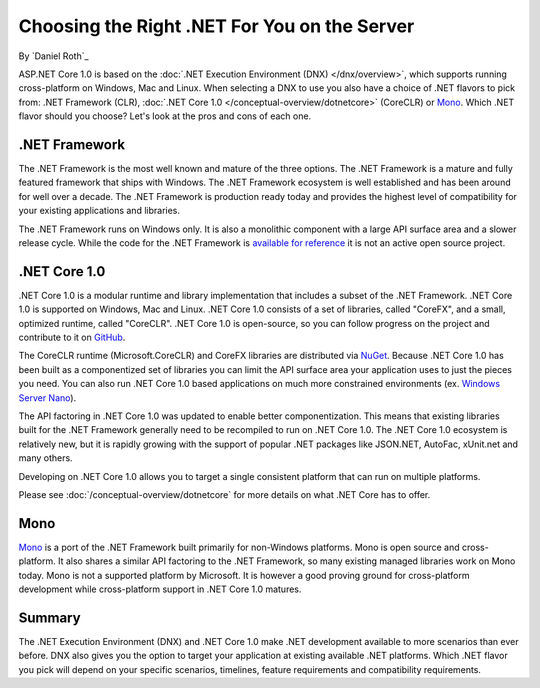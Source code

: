 Choosing the Right .NET For You on the Server
=============================================

By `Daniel Roth`_

ASP.NET Core 1.0 is based on the :doc:`.NET Execution Environment (DNX) </dnx/overview>`, which supports running cross-platform on Windows, Mac and Linux. When selecting a DNX to use you also have a choice of .NET flavors to pick from: .NET Framework (CLR), :doc:`.NET Core 1.0 </conceptual-overview/dotnetcore>` (CoreCLR) or `Mono <http://mono-project.com>`_. Which .NET flavor should you choose? Let's look at the pros and cons of each one.

.NET Framework
--------------

The .NET Framework is the most well known and mature of the three options. The .NET Framework is a mature and fully featured framework that ships with Windows. The .NET Framework ecosystem is well established and has been around for well over a decade. The .NET Framework is production ready today and provides the highest level of compatibility for your existing applications and libraries.

The .NET Framework runs on Windows only. It is also a monolithic component with a large API surface area and a slower release cycle. While the code for the .NET Framework is `available for reference <http://referencesource.microsoft.com/>`_ it is not an active open source project.

.NET Core 1.0
---------

.NET Core 1.0 is a modular runtime and library implementation that includes a subset of the .NET Framework. .NET Core 1.0 is supported on Windows, Mac and Linux. .NET Core 1.0 consists of a set of libraries, called "CoreFX", and a small, optimized runtime, called "CoreCLR". .NET Core 1.0 is open-source, so you can follow progress on the project and contribute to it on `GitHub <https://github.com/dotnet>`_.

The CoreCLR runtime (Microsoft.CoreCLR) and CoreFX libraries are distributed via `NuGet <https://www.nuget.org>`_. Because .NET Core 1.0 has been built as a componentized set of libraries you can limit the API surface area your application uses to just the pieces you need. You can also run .NET Core 1.0 based applications on much more constrained environments (ex. `Windows Server Nano <http://blogs.technet.com/b/windowsserver/archive/2015/04/08/microsoft-announces-nano-server-for-modern-apps-and-cloud.aspx>`_).

The API factoring in .NET Core 1.0 was updated to enable better componentization. This means that existing libraries built for the .NET Framework generally need to be recompiled to run on .NET Core 1.0. The .NET Core 1.0 ecosystem is relatively new, but it is rapidly growing with the support of popular .NET packages like JSON.NET, AutoFac, xUnit.net and many others.

Developing on .NET Core 1.0 allows you to target a single consistent platform that can run on multiple platforms. 

Please see :doc:`/conceptual-overview/dotnetcore` for more details on what .NET Core has to offer.

Mono
----

`Mono <http://mono-project.com>`_ is a port of the .NET Framework built primarily for non-Windows platforms. Mono is open source and cross-platform. It also shares a similar API factoring to the .NET Framework, so many existing managed libraries work on Mono today. Mono is not a supported platform by Microsoft. It is however a good proving ground for cross-platform development while cross-platform support in .NET Core 1.0 matures.

Summary
-------

The .NET Execution Environment (DNX) and .NET Core 1.0 make .NET development available to more scenarios than ever before. DNX also gives you the option to target your application at existing available .NET platforms. Which .NET flavor you pick will depend on your specific scenarios, timelines, feature requirements and compatibility requirements.

